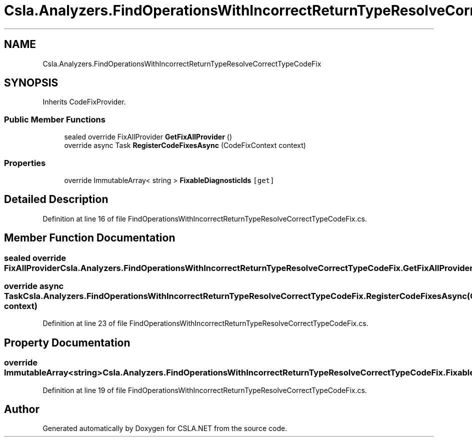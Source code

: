 .TH "Csla.Analyzers.FindOperationsWithIncorrectReturnTypeResolveCorrectTypeCodeFix" 3 "Wed Jul 21 2021" "Version 5.4.2" "CSLA.NET" \" -*- nroff -*-
.ad l
.nh
.SH NAME
Csla.Analyzers.FindOperationsWithIncorrectReturnTypeResolveCorrectTypeCodeFix
.SH SYNOPSIS
.br
.PP
.PP
Inherits CodeFixProvider\&.
.SS "Public Member Functions"

.in +1c
.ti -1c
.RI "sealed override FixAllProvider \fBGetFixAllProvider\fP ()"
.br
.ti -1c
.RI "override async Task \fBRegisterCodeFixesAsync\fP (CodeFixContext context)"
.br
.in -1c
.SS "Properties"

.in +1c
.ti -1c
.RI "override ImmutableArray< string > \fBFixableDiagnosticIds\fP\fC [get]\fP"
.br
.in -1c
.SH "Detailed Description"
.PP 
Definition at line 16 of file FindOperationsWithIncorrectReturnTypeResolveCorrectTypeCodeFix\&.cs\&.
.SH "Member Function Documentation"
.PP 
.SS "sealed override FixAllProvider Csla\&.Analyzers\&.FindOperationsWithIncorrectReturnTypeResolveCorrectTypeCodeFix\&.GetFixAllProvider ()"

.SS "override async Task Csla\&.Analyzers\&.FindOperationsWithIncorrectReturnTypeResolveCorrectTypeCodeFix\&.RegisterCodeFixesAsync (CodeFixContext context)"

.PP
Definition at line 23 of file FindOperationsWithIncorrectReturnTypeResolveCorrectTypeCodeFix\&.cs\&.
.SH "Property Documentation"
.PP 
.SS "override ImmutableArray<string> Csla\&.Analyzers\&.FindOperationsWithIncorrectReturnTypeResolveCorrectTypeCodeFix\&.FixableDiagnosticIds\fC [get]\fP"

.PP
Definition at line 19 of file FindOperationsWithIncorrectReturnTypeResolveCorrectTypeCodeFix\&.cs\&.

.SH "Author"
.PP 
Generated automatically by Doxygen for CSLA\&.NET from the source code\&.
